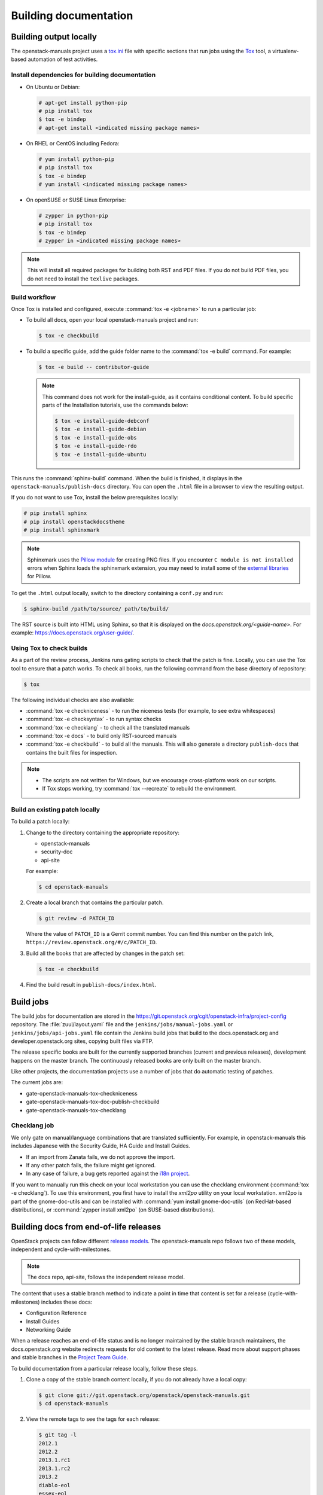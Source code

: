 .. _docs_builds:

======================
Building documentation
======================

Building output locally
~~~~~~~~~~~~~~~~~~~~~~~

The openstack-manuals project uses a `tox.ini
<https://git.openstack.org/cgit/openstack/openstack-manuals/tree/tox.ini>`_
file with specific sections that run jobs using the `Tox
<https://tox.readthedocs.org/en/latest/>`_ tool, a virtualenv-based
automation of test activities.

Install dependencies for building documentation
-----------------------------------------------

* On Ubuntu or Debian:

  .. code-block:: console

     # apt-get install python-pip
     # pip install tox
     $ tox -e bindep
     # apt-get install <indicated missing package names>

* On RHEL or CentOS including Fedora:

  .. code-block:: console

     # yum install python-pip
     # pip install tox
     $ tox -e bindep
     # yum install <indicated missing package names>

* On openSUSE or SUSE Linux Enterprise:

  .. code-block:: console

     # zypper in python-pip
     # pip install tox
     $ tox -e bindep
     # zypper in <indicated missing package names>

.. note::

   This will install all required packages for building both RST and
   PDF files. If you do not build PDF files, you do not need to install
   the ``texlive`` packages.

Build workflow
--------------

Once Tox is installed and configured, execute :command:`tox -e <jobname>`
to run a particular job:

* To build all docs, open your local openstack-manuals project and run:

  .. code-block:: console

     $ tox -e checkbuild

* To build a specific guide, add the guide folder name to the
  :command:`tox -e build` command. For example:

  .. code-block:: console

     $ tox -e build -- contributor-guide


  .. note::

     This command does not work for the install-guide, as it
     contains conditional content. To build specific parts of the
     Installation tutorials, use the commands below:

     .. code-block:: console

        $ tox -e install-guide-debconf
        $ tox -e install-guide-debian
        $ tox -e install-guide-obs
        $ tox -e install-guide-rdo
        $ tox -e install-guide-ubuntu

This runs the :command:`sphinx-build` command. When the build is finished,
it displays in the ``openstack-manuals/publish-docs`` directory.
You can open the ``.html`` file in a browser to view the resulting output.

If you do not want to use Tox, install the below prerequisites locally:

.. code-block:: console

   # pip install sphinx
   # pip install openstackdocstheme
   # pip install sphinxmark

.. note::

   Sphinxmark uses the `Pillow module
   <http://pillow.readthedocs.io/en/3.1.x/index.html>`_ for creating PNG files.
   If you encounter ``C module is not installed`` errors when Sphinx loads the
   sphinxmark extension, you may need to install some of the
   `external libraries
   <http://pillow.readthedocs.io/en/3.1.x/installation.html#external-libraries>`_
   for Pillow.

To get the ``.html`` output locally, switch to the directory containing a
``conf.py`` and run:

.. code-block:: console

   $ sphinx-build /path/to/source/ path/to/build/

The RST source is built into HTML using Sphinx, so that it is displayed on
the *docs.openstack.org/<guide-name>*. For example:
https://docs.openstack.org/user-guide/.

Using Tox to check builds
-------------------------

As a part of the review process, Jenkins runs gating scripts to check that
the patch is fine. Locally, you can use the Tox tool to ensure that a patch
works. To check all books, run the following command from the base directory
of repository:

.. code-block:: console

   $ tox

The following individual checks are also availableː

* :command:`tox -e checkniceness` - to run the niceness tests (for example,
  to see extra whitespaces)
* :command:`tox -e checksyntax` - to run syntax checks
* :command:`tox -e checklang` - to check all the translated manuals
* :command:`tox -e docs` - to build only RST-sourced manuals
* :command:`tox -e checkbuild` - to build all the manuals. This will also
  generate a directory ``publish-docs`` that contains the built files for
  inspection.

.. note::

   * The scripts are not written for Windows, but we encourage
     cross-platform work on our scripts.
   * If Tox stops working, try :command:`tox --recreate` to rebuild the
     environment.

.. _docs_builds_locally:

Build an existing patch locally
-------------------------------

To build a patch locally:

#. Change to the directory containing the appropriate repository:

   * openstack-manuals
   * security-doc
   * api-site

   For example:

   .. code-block:: console

      $ cd openstack-manuals

#. Create a local branch that contains the particular patch.

   .. code-block:: console

      $ git review -d PATCH_ID

   Where the value of ``PATCH_ID`` is a Gerrit commit number.
   You can find this number on the patch link,
   ``https://review.openstack.org/#/c/PATCH_ID``.

#. Build all the books that are affected by changes in the patch set:

   .. code-block:: console

      $ tox -e checkbuild

#. Find the build result in ``publish-docs/index.html``.

Build jobs
~~~~~~~~~~

The build jobs for documentation are stored in the
https://git.openstack.org/cgit/openstack-infra/project-config
repository. The :file:`zuul/layout.yaml` file and the
``jenkins/jobs/manual-jobs.yaml`` or ``jenkins/jobs/api-jobs.yaml``
file contain the Jenkins build jobs that build to the docs.openstack.org
and developer.openstack.org sites, copying built files via FTP.

The release specific books are built for the currently supported branches
(current and previous releases), development happens on the master branch.
The continuously released books are only built on the master branch.

Like other projects, the documentation projects use a number of jobs
that do automatic testing of patches.

The current jobs are:

* gate-openstack-manuals-tox-checkniceness
* gate-openstack-manuals-tox-doc-publish-checkbuild
* gate-openstack-manuals-tox-checklang

Checklang job
-------------

We only gate on manual/language combinations that are translated
sufficiently. For example, in openstack-manuals this includes Japanese with
the Security Guide, HA Guide and Install Guides.

* If an import from Zanata fails, we do not approve the import.
* If any other patch fails, the failure might get ignored.
* In any case of failure, a bug gets reported against the `i18n project
  <https://bugs.launchpad.net/openstack-i18n>`_.

If you want to manually run this check on your local workstation you can use
the checklang environment (:command:`tox -e checklang`). To use this
environment, you first have to install the *xml2po* utility on your local
workstation. xml2po is part of the gnome-doc-utils and can be installed with
:command:`yum install gnome-doc-utils` (on RedHat-based distributions), or
:command:`zypper install xml2po` (on SUSE-based distributions).

Building docs from end-of-life releases
~~~~~~~~~~~~~~~~~~~~~~~~~~~~~~~~~~~~~~~

OpenStack projects can follow different `release models
<https://releases.openstack.org/reference/release_models.html>`_. The
openstack-manuals repo follows two of these models, independent and
cycle-with-milestones.

.. note::

   The docs repo, api-site, follows the independent release model.

The content that uses a stable branch method to indicate a point in time that
content is set for a release (cycle-with-milestones) includes these docs:

* Configuration Reference
* Install Guides
* Networking Guide

When a release reaches an end-of-life status and is no longer maintained by the
stable branch maintainers, the docs.openstack.org website redirects requests
for old content to the latest release. Read more about support phases and
stable branches in the `Project Team Guide
<https://docs.openstack.org/project-team-guide/stable-branches.html>`_.

To build documentation from a particular release locally, follow these steps.

#. Clone a copy of the stable branch content locally, if you do not already
   have a local copy:

   .. code-block:: console

      $ git clone git://git.openstack.org/openstack/openstack-manuals.git
      $ cd openstack-manuals

#. View the remote tags to see the tags for each release:

   .. code-block:: console

      $ git tag -l
      2012.1
      2012.2
      2013.1.rc1
      2013.1.rc2
      2013.2
      diablo-eol
      essex-eol
      folsom-eol
      grizzly-eol
      havana-eol
      icehouse-eol
      juno-eol
      kilo-eol
      liberty-eol

#. Look for the release name you want to build, such as Essex, and check out
   the corresponding tag:

   .. code-block:: console

      $ git checkout essex-eol

   Git checks out the files and when complete, shows you the reference point
   for your local files, such as, ``HEAD is now at e6b9f61... fix
   delay_auth_decision parameter``.

#. Read the :file:`README.rst` file available at that point in time for the
   prerequisites for building the documentation locally. For example, you may
   need to install Apache Maven in order to build old documents.

